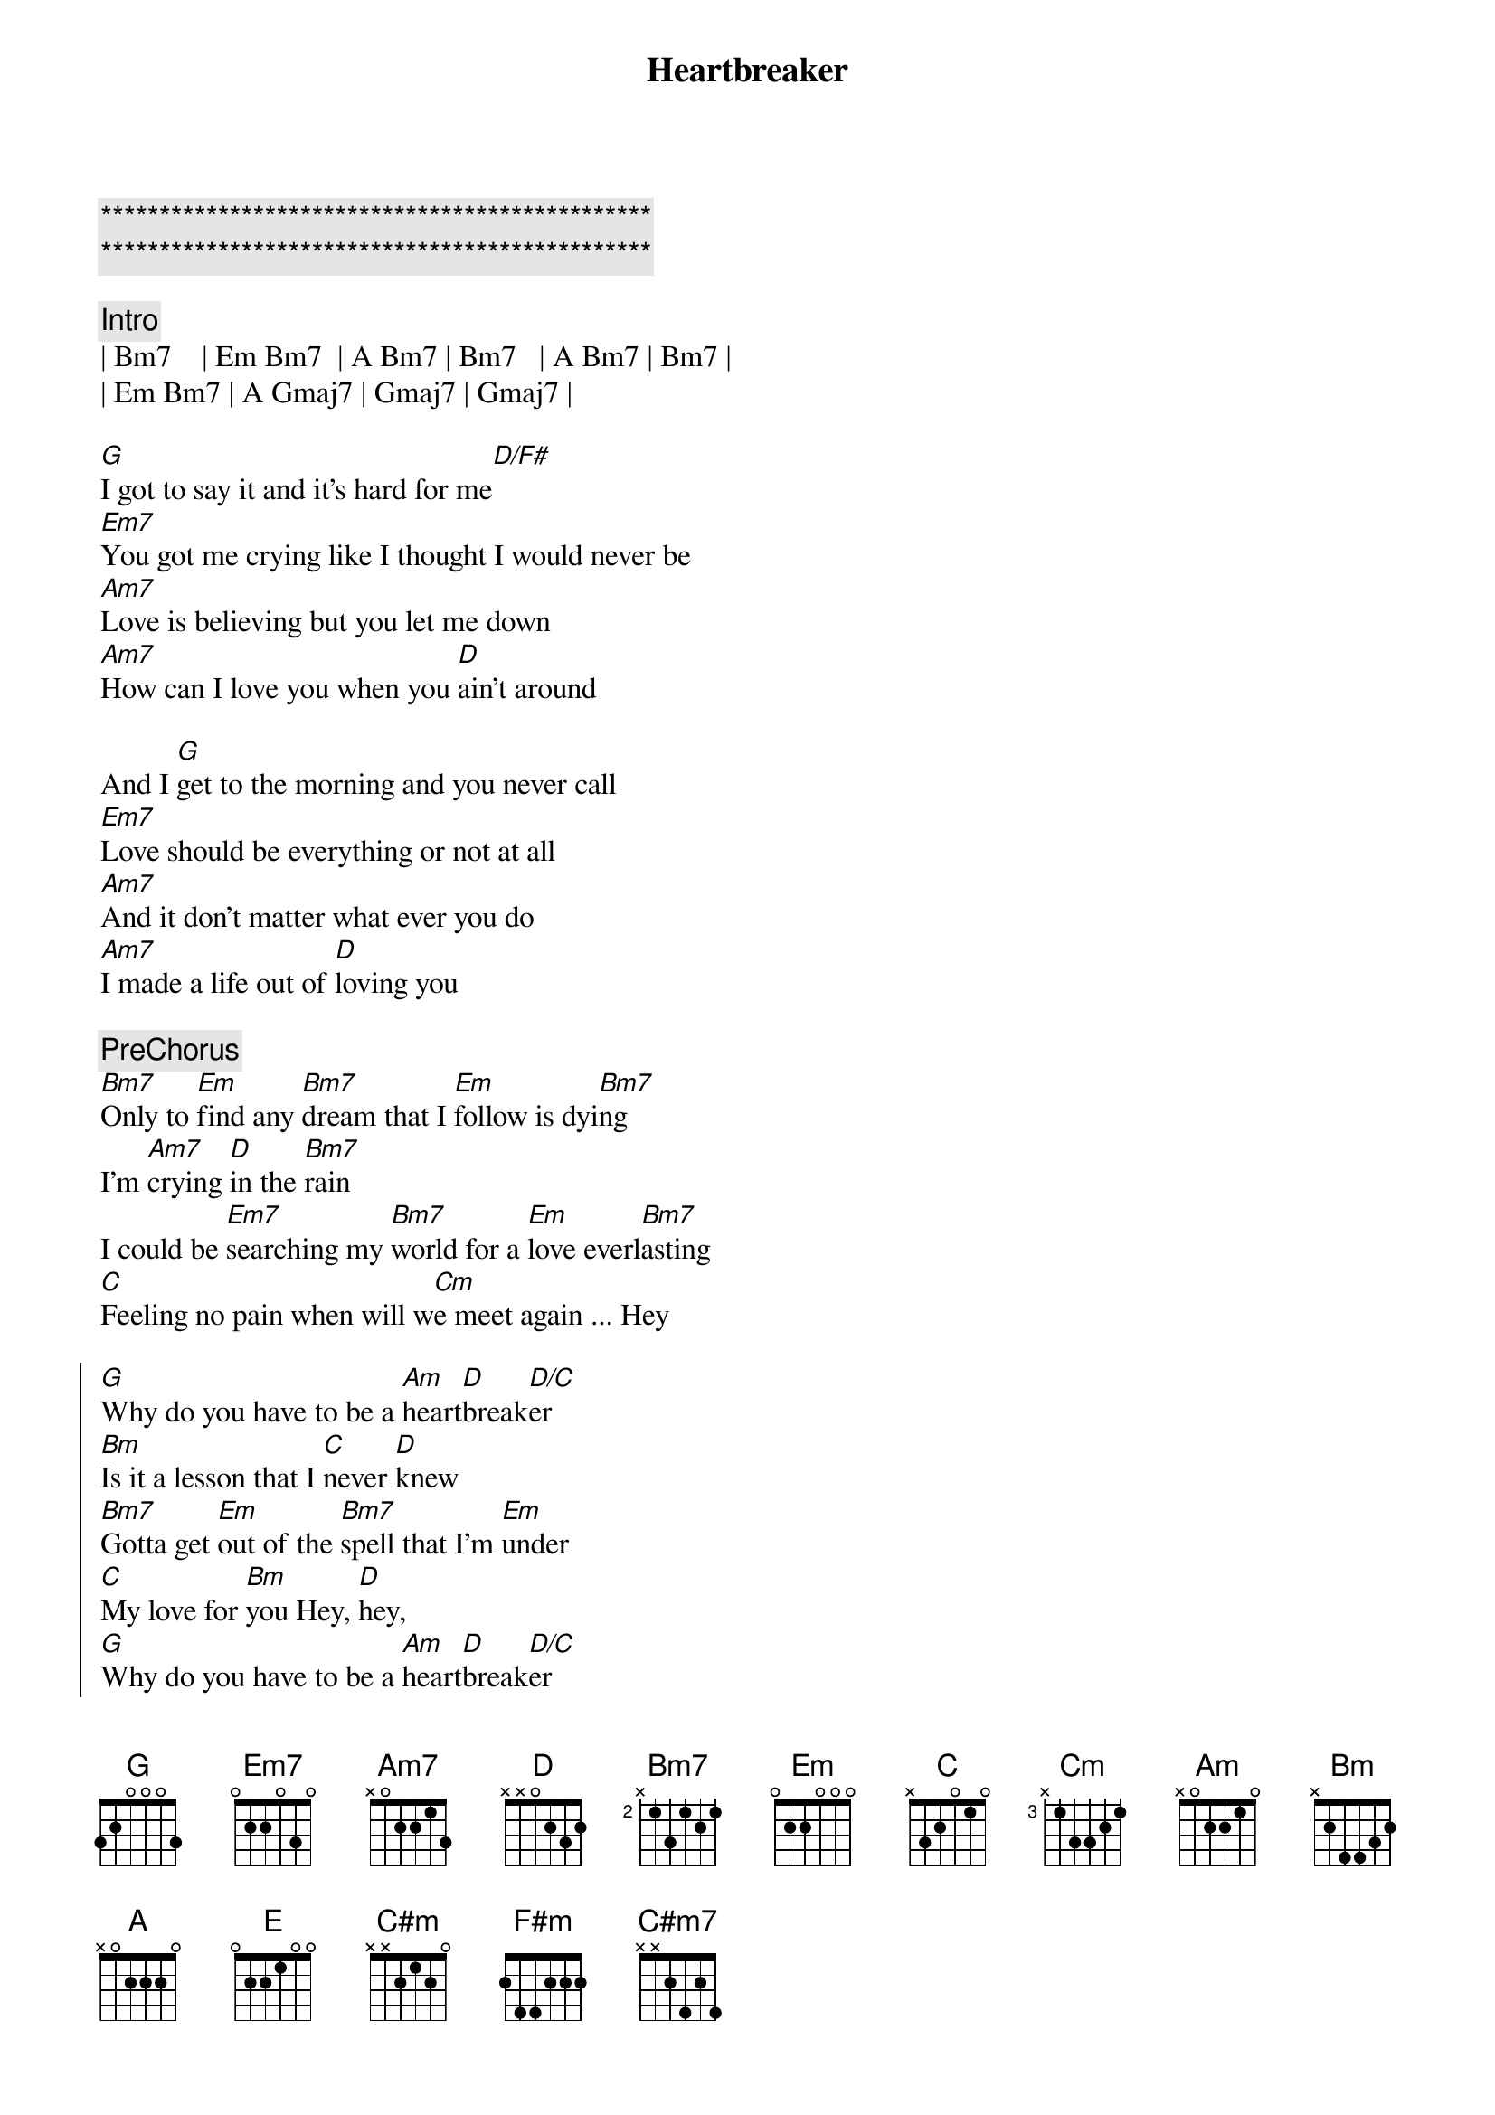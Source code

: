 {title: Heartbreaker}
{artist: Dionne Warwick / Bee Gees}
{key: G}

{c:***********************************************}
{c:***********************************************}

{c:Intro}
| Bm7    | Em Bm7  | A Bm7 | Bm7   | A Bm7 | Bm7 | 
| Em Bm7 | A Gmaj7 | Gmaj7 | Gmaj7 | 

{sov}
[G]I got to say it and it's hard for me[D/F#]
[Em7]You got me crying like I thought I would never be
[Am7]Love is believing but you let me down
[Am7]How can I love you when you [D]ain't around
{eov}

{sov}
And I [G]get to the morning and you never call
[Em7]Love should be everything or not at all
[Am7]And it don't matter what ever you do
[Am7]I made a life out of [D]loving you
{eov}

{c:PreChorus}
[Bm7]Only to [Em]find any [Bm7]dream that I [Em]follow is dyi[Bm7]ng
I'm [Am7]crying [D]in the [Bm7]rain
I could be [Em7]searching my [Bm7]world for a [Em]love everl[Bm7]asting
[C]Feeling no pain when will w[Cm]e meet again ... Hey

{soc}
[G]Why do you have to be a [Am]heart[D]break[D/C]er 
[Bm]Is it a lesson that I [C]never [D]knew
[Bm7]Gotta get [Em]out of the [Bm7]spell that I'm [Em]under
[C]My love for [Bm]you Hey, [D]hey, 
[G]Why do you have to be a [Am]heart[D]break[D/C]er
[Bm]When I was being what you [C]want me to [D]be
[Bm7]Suddenly [Em]everything [Bm7]I ever [Em]wanted [C]has passed me [Bm7]by
This world may [Am]end not you and [G]I
{eoc}

{sov}
[G]My love is stronger than the universe
[Em7]My soul is crying for you and it cannot be reversed
[Am7]You made the rules but you could not see
[Am7]You made a life out of [D]hurting me
{eov}

{c:PreChorus}
[Bm7]Out of my [Em]mind I am [Bm7]held by the [Em]power of [Bm7]you love
Tell me whe[C]n do we try or should [Cm]we say goodbye

{soc}
[G]Why do you have to be a [Am]heart[D]break[D/C]er
[Bm]When I was being what you [C]want me to [D]be
[Bm7]Suddenly [Em]everything [Bm7]I ever [Em]wanted [C]has passed me [Bm7]by
This world may [Am]end not you and [G]I
{eoc}

{c:Interlude}
| Bm7 | Em Bm7 | A Gmaj7 | Gmaj7 D/E | D/E |

{c:Key Change +2 half steps}

{soc}
[A]Why do you have to be a [Bm]heart[E]break[E/D]er 
[C#m]Is it a lesson that I [D]never [E]knew
[Cm#7]Gotta get [F#m]out of the [C#m7]spell that I'm [F#m]under
[D]My love for [C#m7]you Hey, [D/E]hey, [E] 
[A]Why do you have to be a [Bm]heart[E]break[E/D]er
[C#m]When I was being what you [D]want me to [E]be
[C#m7]Suddenly [F#m]everything [C#m7]I ever [F#m]wanted [D]has passed me [C#m7]by
My [D/E]love has passed [E]me by
{eoc}

{soc}
[A]Why do you have to be a [Bm]heart[E]break[E/D]er 
[C#m]Is it a lesson that I [D]never [E]knew
[Cm#7]Gotta get [F#m]out of the [C#m7]spell that I'm [F#m]under
[D]My love for [C#m7]you Hey, [D/E]hey, [E] 
[A]Why do you have to be a [Bm]heart[E]break[E/D]er
[C#m]When I was being what you [D]want me to [E]be
[C#m7]Suddenly [F#m]everything [C#m7]I ever [F#m]wanted [D]has passed me [C#m7]by
{eoc}

{c:Ending}
| C#m7 | C#m7 D/E E | A  |
